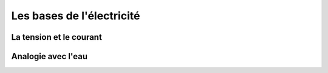 ##########################
Les bases de l'électricité
##########################

La tension et le courant
========================





Analogie avec l'eau
===================

.. image:: http://hackingmg.leobaillard.org/images/vase_communiquant2.png

.. image:: http://blogues.csaffluents.qc.ca/sciencetechno/files/2014/03/Analogie_Ohm-%C3%89lectricit%C3%A9.png

